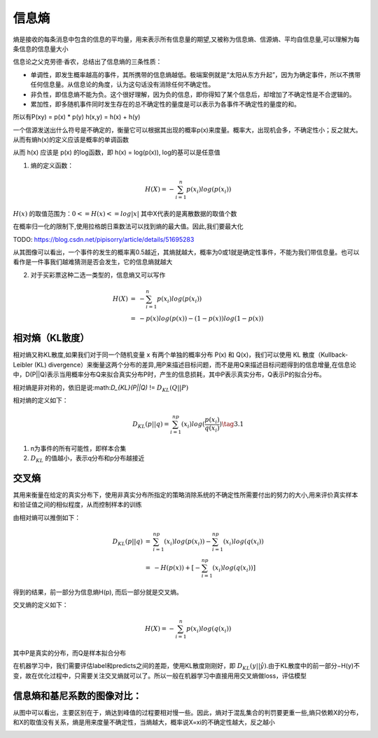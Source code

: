 .. _records_mechine_theory_entropy:

信息熵
=======


熵是接收的每条消息中包含的信息的平均量，用来表示所有信息量的期望,又被称为信息熵、信源熵、平均自信息量,可以理解为每条信息的信息量大小


信息论之父克劳德·香农，总结出了信息熵的三条性质：

- 单调性，即发生概率越高的事件，其所携带的信息熵越低。极端案例就是“太阳从东方升起”，因为为确定事件，所以不携带任何信息量。从信息论的角度，认为这句话没有消除任何不确定性。

- 非负性，即信息熵不能为负。这个很好理解，因为负的信息，即你得知了某个信息后，却增加了不确定性是不合逻辑的。

- 累加性，即多随机事件同时发生存在的总不确定性的量度是可以表示为各事件不确定性的量度的和。

所以有P(xy) = p(x) * p(y) h(x,y) = h(x) + h(y) 

一个信源发送出什么符号是不确定的，衡量它可以根据其出现的概率p(x)来度量。概率大，出现机会多，不确定性小；反之就大。从而有熵h(x)的定义应该是概率的单调函数

从而 h(x) 应该是 p(x) 的log函数，即 h(x) = log(p(x)), log的基可以是任意值

1. 熵的定义函数：

.. math::
    
    H(X)=-\sum_{i=1}^n p(x_i)log(p(x_i))

:math:`H(x)` 的取值范围为：:math:`0 <= H(x) <= log{|x|}` 其中X代表的是离散数据的取值个数

在概率归一化的限制下,使用拉格朗日乘数法可以找到熵的最大值。因此,我们要最大化

TODO: https://blog.csdn.net/pipisorry/article/details/51695283

从其图像可以看出，一个事件的发生的概率离0.5越近，其熵就越大，概率为0或1就是确定性事件，不能为我们带信息量。也可以看作是一件事我们越难猜测是否会发生，它的信息熵就越大

2. 对于买彩票这种二选一类型的，信息熵又可以写作 

.. math::

    \begin{eqnarray} H(X)&=&-\sum_{i=1}^n p(x_i)log(p(x_i))\\ &=&-p(x)log(p(x))-(1-p(x))log(1-p(x))\end{eqnarray}


相对熵（KL散度）
:::::::::::::::::

相对熵又称KL散度,如果我们对于同一个随机变量 x 有两个单独的概率分布 P(x) 和 Q(x)，我们可以使用 KL 散度（Kullback-Leibler (KL) divergence）来衡量这两个分布的差异,用P来描述目标问题，而不是用Q来描述目标问题得到的信息增量,在信息论中，D(P||Q)表示当用概率分布Q来拟合真实分布P时，产生的信息损耗，其中P表示真实分布，Q表示P的拟合分布。

相对熵是非对称的，依旧是说:math:`D_{KL}(P||Q)` != :math:`D_{KL}(Q||P)`

相对熵的定义如下：

.. math::

    D_{KL}(p||q)=\sum_{i=1}^np(x_i)log(\frac{p(x_i)}{q(x_i)}) \tag{3.1}

1. n为事件的所有可能性，即样本合集
2. :math:`D_{KL}` 的值越小，表示q分布和p分布越接近


交叉熵
:::::::

其用来衡量在给定的真实分布下，使用非真实分布所指定的策略消除系统的不确定性所需要付出的努力的大小,用来评价真实样本和验证值之间的相似程度，从而控制样本的训练

由相对熵可以推倒如下：

.. math::

    \begin{eqnarray}
    D_{KL}(p||q) &=& \sum_{i=1}^np(x_i)log(p(x_i))-\sum_{i=1}^np(x_i)log(q(x_i))\\
    &=& -H(p(x))+[-\sum_{i=1}^np(x_i)log(q(x_i))]
    \end{eqnarray}

得到的结果，前一部分为信息熵H(p), 而后一部分就是交叉熵。

交叉熵的定义如下：

.. math::

    H(X)=-\sum_{i=1}^n p(x_i)log(q(x_i))

其中P是真实的分布，而Q是样本拟合分布

在机器学习中，我们需要评估label和predicts之间的差距，使用KL散度刚刚好，即
:math:`D_{KL}(y||\hat{y})`.由于KL散度中的前一部分−H(y)不变，故在优化过程中，只需要关注交叉熵就可以了。所以一般在机器学习中直接用用交叉熵做loss，评估模型


信息熵和基尼系数的图像对比：
::::::::::::::::::::::::::::::::

从图中可以看出，主要区别在于，熵达到峰值的过程要相对慢一些。因此，熵对于混乱集合的判罚要更重一些,熵只依赖X的分布，和X的取值没有关系，熵是用来度量不确定性，当熵越大，概率说X=xi的不确定性越大，反之越小

|entropy|

.. |entropy| image:: ../pictures/entropy.jpeg 
